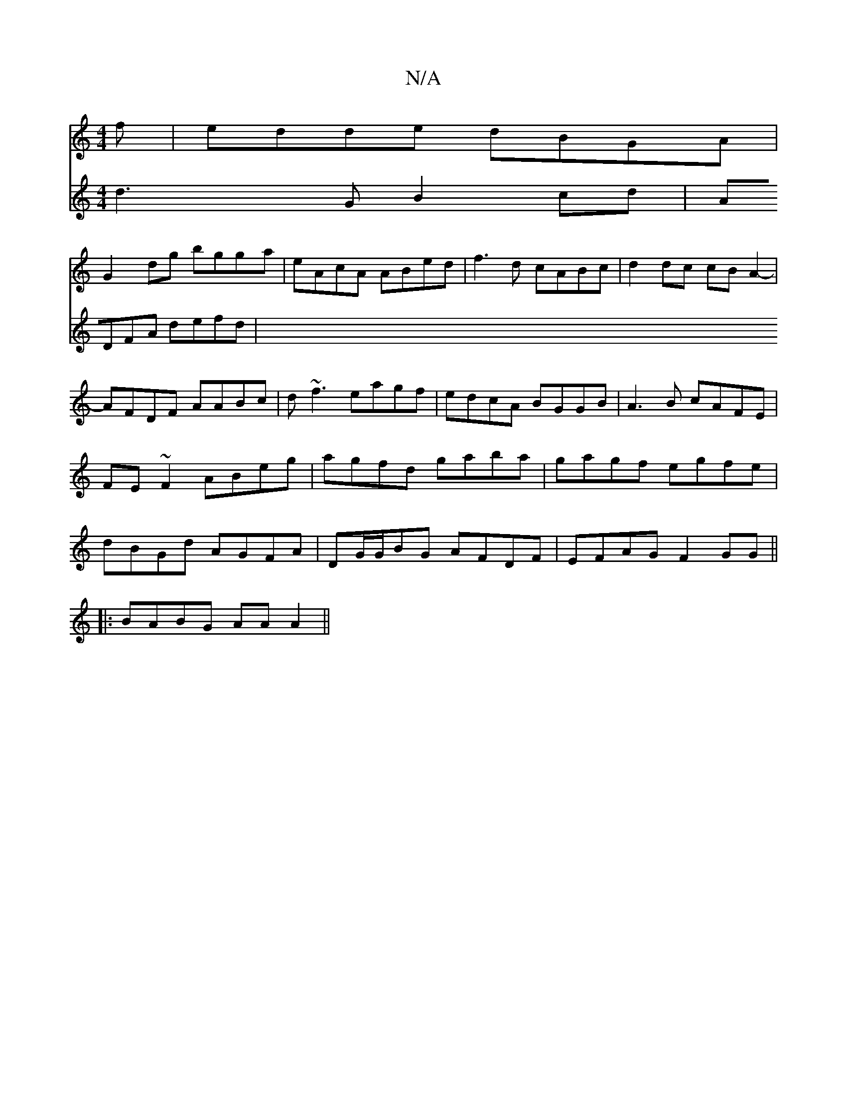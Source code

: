 X:1
T:N/A
M:4/4
R:N/A
K:Cmajor
f|edde dBGA|
G2dg bgga|eAcA ABed|f3d cABc|d2dc cBA2|-AFDF AABc|d~f3 eagf|edcA BGGB|A3B cAFE|FE~F2 ABeg|agfd gaba|gagf egfe|dBGd AGFA|DG/G/BG AFDF|EFAG F2GG||
|:BABG AAA2||
V:2 d3G B2 cd | ADFA defd | 